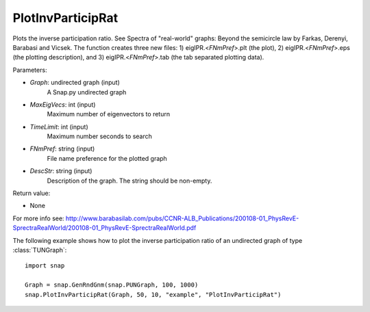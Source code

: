 PlotInvParticipRat
''''''''''''''''''

.. function:: PlotInvParticipRat(Graph, MaxEigVecs, TimeLimit, FNmPref, DescStr)

Plots the inverse participation ratio. See Spectra of "real-world" graphs: Beyond the semicircle law by Farkas, Derenyi, Barabasi and Vicsek. The function creates three new files: 1) eigIPR.<*FNmPref*>.plt (the plot), 2) eigIPR.<*FNmPref*>.eps (the plotting description), and 3) eigIPR.<*FNmPref*>.tab (the tab separated plotting data).

Parameters:

- *Graph*: undirected graph (input)
    A Snap.py undirected graph

- *MaxEigVecs*: int (input)
    Maximum number of eigenvectors to return
    
- *TimeLimit*: int (input)
    Maximum number seconds to search
    
- *FNmPref*: string (input)
    File name preference for the plotted graph

- *DescStr*: string (input)
    Description of the graph. The string should be non-empty.
  
Return value:

- None

For more info see: http://www.barabasilab.com/pubs/CCNR-ALB_Publications/200108-01_PhysRevE-SprectraRealWorld/200108-01_PhysRevE-SprectraRealWorld.pdf

The following example shows how to plot the inverse participation ratio of
an undirected graph of type :class:`TUNGraph`::

    import snap

    Graph = snap.GenRndGnm(snap.PUNGraph, 100, 1000)
    snap.PlotInvParticipRat(Graph, 50, 10, "example", "PlotInvParticipRat")

